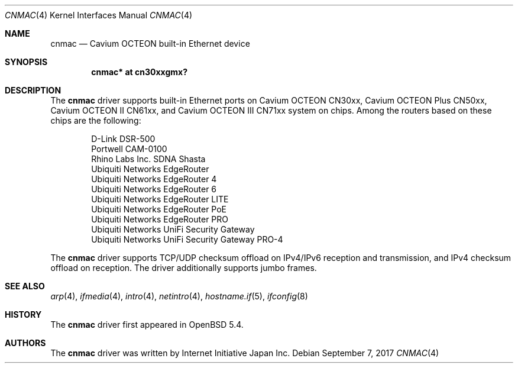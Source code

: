 .\" $OpenBSD: cnmac.4,v 1.4 2017/09/07 16:28:51 visa Exp $
.\"
.\" Copyright (c) 2015 Visa Hankala
.\"
.\" Permission to use, copy, modify, and distribute this software for any
.\" purpose with or without fee is hereby granted, provided that the above
.\" copyright notice and this permission notice appear in all copies.
.\"
.\" THE SOFTWARE IS PROVIDED "AS IS" AND THE AUTHOR DISCLAIMS ALL WARRANTIES
.\" WITH REGARD TO THIS SOFTWARE INCLUDING ALL IMPLIED WARRANTIES OF
.\" MERCHANTABILITY AND FITNESS. IN NO EVENT SHALL THE AUTHOR BE LIABLE FOR
.\" ANY SPECIAL, DIRECT, INDIRECT, OR CONSEQUENTIAL DAMAGES OR ANY DAMAGES
.\" WHATSOEVER RESULTING FROM LOSS OF USE, DATA OR PROFITS, WHETHER IN AN
.\" ACTION OF CONTRACT, NEGLIGENCE OR OTHER TORTIOUS ACTION, ARISING OUT OF
.\" OR IN CONNECTION WITH THE USE OR PERFORMANCE OF THIS SOFTWARE.
.\"
.\"
.Dd $Mdocdate: September 7 2017 $
.Dt CNMAC 4 octeon
.Os
.Sh NAME
.Nm cnmac
.Nd Cavium OCTEON built-in Ethernet device
.Sh SYNOPSIS
.Cd "cnmac* at cn30xxgmx?"
.Sh DESCRIPTION
The
.Nm
driver supports built-in Ethernet ports on Cavium OCTEON CN30xx,
Cavium OCTEON Plus CN50xx, Cavium OCTEON II CN61xx, and
Cavium OCTEON III CN71xx system on chips.
Among the routers based on these chips are the following:
.Pp
.Bl -item -offset indent -compact
.It
D-Link DSR-500
.It
Portwell CAM-0100
.It
Rhino Labs Inc. SDNA Shasta
.It
Ubiquiti Networks EdgeRouter
.It
Ubiquiti Networks EdgeRouter 4
.It
Ubiquiti Networks EdgeRouter 6
.It
Ubiquiti Networks EdgeRouter LITE
.It
Ubiquiti Networks EdgeRouter PoE
.It
Ubiquiti Networks EdgeRouter PRO
.It
Ubiquiti Networks UniFi Security Gateway
.It
Ubiquiti Networks UniFi Security Gateway PRO-4
.El
.Pp
The
.Nm
driver supports TCP/UDP checksum offload on IPv4/IPv6 reception and
transmission, and IPv4 checksum offload on reception.
The driver additionally supports jumbo frames.
.Sh SEE ALSO
.Xr arp 4 ,
.Xr ifmedia 4 ,
.Xr intro 4 ,
.Xr netintro 4 ,
.Xr hostname.if 5 ,
.Xr ifconfig 8
.Sh HISTORY
The
.Nm
driver first appeared in
.Ox 5.4 .
.Sh AUTHORS
.An -nosplit
The
.Nm
driver was written by
.An Internet Initiative Japan Inc.
